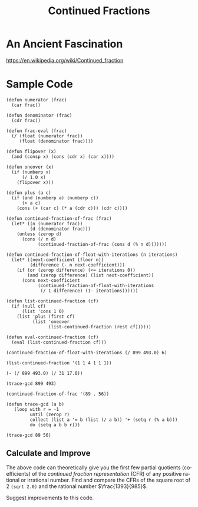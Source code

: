 #+TITLE: Continued Fractions 
#+LANGUAGE: en
#+OPTIONS:  H:4 num:nil toc:nil \n:nil @:t ::t |:t ^:t *:t TeX:t LaTeX:t
#+STARTUP:  showeverythingNOT entitiespretty

* An Ancient Fascination
  https://en.wikipedia.org/wiki/Continued_fraction
* Sample Code
#+BEGIN_SRC elisp :results silent
  (defun numerator (frac)
    (car frac))

  (defun denominator (frac)
    (cdr frac))

  (defun frac-eval (frac)
    (/ (float (numerator frac))
       (float (denominator frac))))

  (defun flipover (x)
    (and (consp x) (cons (cdr x) (car x))))

  (defun oneover (x)
    (if (numberp x)
        (/ 1.0 x)
      (flipover x)))

  (defun plus (a c)
    (if (and (numberp a) (numberp c))
        (+ a c)
      (cons (+ (car c) (* a (cdr c))) (cdr c))))

  (defun continued-fraction-of-frac (frac)
    (let* ((n (numerator frac))
           (d (denominator frac)))
      (unless (zerop d)
        (cons (/ n d)
              (continued-fraction-of-frac (cons d (% n d)))))))

  (defun continued-fraction-of-float-with-iterations (n iterations)
    (let* ((next-coefficient (floor n))
           (difference (- n next-coefficient)))
      (if (or (zerop difference) (<= iterations 0))
          (and (zerop difference) (list next-coefficient))
        (cons next-coefficient
              (continued-fraction-of-float-with-iterations
               (/ 1 difference) (1- iterations))))))

  (defun list-continued-fraction (cf)
    (if (null cf) 
        (list 'cons 1 0)
      (list 'plus (first cf)
            (list 'oneover
                  (list-continued-fraction (rest cf))))))

  (defun eval-continued-fraction (cf)
    (eval (list-continued-fraction cf)))
#+END_SRC

#+BEGIN_SRC elisp :results raw
  (continued-fraction-of-float-with-iterations (/ 899 493.0) 6)
#+END_SRC

#+RESULTS:
(1 1 4 1 1 1)
(1 1 4 1 1 1 46912496118442)
(1 1 4 1 1 1 46912496118442 1 1 1)

#+BEGIN_SRC elisp :results code 
  (list-continued-fraction '(1 1 4 1 1 1))
#+END_SRC

#+RESULTS:
#+BEGIN_SRC elisp
(plus 1
      (oneover
       (plus 1
             (oneover
              (plus 4
                    (oneover
                     (plus 1
                           (oneover
                            (plus 1
                                  (oneover
                                   (plus 1
                                         (oneover
                                          (cons 1 0)))))))))))))
#+END_SRC

#+RESULTS:
: (31 . 17)

#+BEGIN_SRC elisp :results raw
  (- (/ 899 493.0) (/ 31 17.0))
#+END_SRC

#+RESULTS:
0.0
(1.8235294117647058 1.8235294117647058)

#+BEGIN_SRC elisp :results value
  (trace-gcd 899 493)
#+END_SRC

#+RESULTS:
| 899 | = | 493 | (1) | + | 406 |
| 493 | = | 406 | (1) | + |  87 |
| 406 | = |  87 | (4) | + |  58 |
|  87 | = |  58 | (1) | + |  29 |
|  58 | = |  29 | (2) | + |   0 |

#+BEGIN_SRC elisp :results raw
  (continued-fraction-of-frac '(89 . 56))
#+END_SRC

#+RESULTS:
(1 1 1 2 3 3)

#+BEGIN_SRC elisp :results silent
  (defun trace-gcd (a b)
     (loop with r = -1
           until (zerop r)
           collect (list a '= b (list (/ a b)) '+ (setq r (% a b)))
           do (setq a b b r)))
#+END_SRC

#+BEGIN_SRC elisp :results value
  (trace-gcd 89 56)
#+END_SRC

#+RESULTS:
| 89 | = | 56 | (1) | + | 33 |
| 56 | = | 33 | (1) | + | 23 |
| 33 | = | 23 | (1) | + | 10 |
| 23 | = | 10 | (2) | + |  3 |
| 10 | = |  3 | (3) | + |  1 |
|  3 | = |  1 | (3) | + |  0 |

** Calculate and Improve

   The above code can theoretically give you the first few partial quotients
   (coefficients) of the /continued fraction representation/ (CFR) of any
   positive rational or irrational number. Find and compare the CFRs of the
   square root of 2 =(sqrt 2.0)= and the rational number \(\frac{1393}{985}\).

   Suggest improvements to this code.

